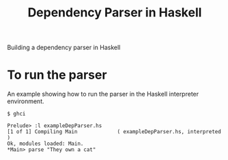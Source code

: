 #+TITLE: Dependency Parser in Haskell


Building a dependency parser in Haskell


* To run the parser 

An example showing how to run the parser in the Haskell interpreter
environment.

#+BEGIN_EXAMPLE
$ ghci

Prelude> :l exampleDepParser.hs
[1 of 1] Compiling Main             ( exampleDepParser.hs, interpreted )
Ok, modules loaded: Main.
*Main> parse "They own a cat" 
    
#+END_EXAMPLE
